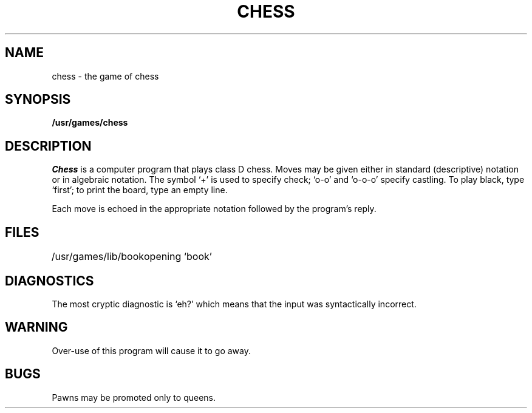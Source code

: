 .TH CHESS 6 
.SH NAME
chess \- the game of chess
.SH SYNOPSIS
.B /usr/games/chess
.SH DESCRIPTION
.I Chess
is a computer program that plays class D chess.
Moves may be given either in standard (descriptive) notation
or in algebraic notation.
The symbol `+' is used to specify check;
`o-o' and `o-o-o' specify castling.
To play black, type `first';
to print the board, type an empty line.
.PP
Each move is echoed in the appropriate notation followed by
the program's reply.
.SH FILES
.ta 2i
/usr/games/lib/book	opening `book'
.SH DIAGNOSTICS
The most cryptic diagnostic is `eh?' which
means that the input was syntactically incorrect.
.SH WARNING
Over-use of this program
will cause it to go away.
.SH BUGS
Pawns may be promoted only to queens.
